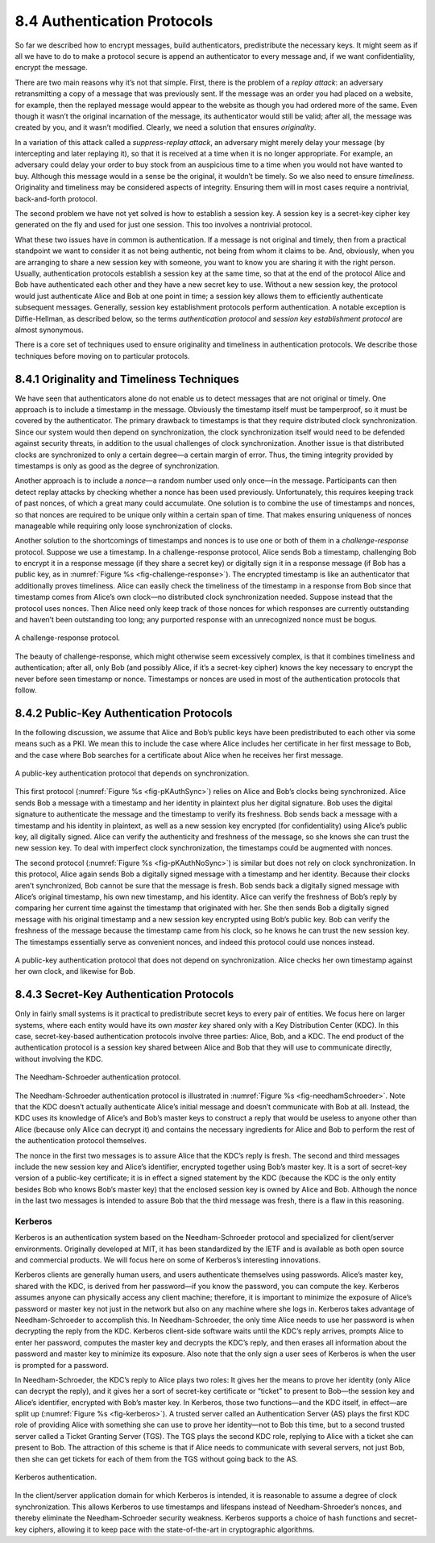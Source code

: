 8.4 Authentication Protocols
============================

So far we described how to encrypt messages, build authenticators,
predistribute the necessary keys. It might seem as if all we have to do
to make a protocol secure is append an authenticator to every message
and, if we want confidentiality, encrypt the message.

There are two main reasons why it’s not that simple. First, there is the
problem of a *replay attack*: an adversary retransmitting a copy of a
message that was previously sent. If the message was an order you had
placed on a website, for example, then the replayed message would appear
to the website as though you had ordered more of the same. Even though
it wasn’t the original incarnation of the message, its authenticator
would still be valid; after all, the message was created by you, and it
wasn’t modified. Clearly, we need a solution that ensures *originality*.

In a variation of this attack called a *suppress-replay attack*, an
adversary might merely delay your message (by intercepting and later
replaying it), so that it is received at a time when it is no longer
appropriate. For example, an adversary could delay your order to buy
stock from an auspicious time to a time when you would not have wanted
to buy. Although this message would in a sense be the original, it
wouldn’t be timely. So we also need to ensure *timeliness*. Originality
and timeliness may be considered aspects of integrity. Ensuring them
will in most cases require a nontrivial, back-and-forth protocol.

The second problem we have not yet solved is how to establish a session
key. A session key is a secret-key cipher key generated on the fly and
used for just one session. This too involves a nontrivial protocol.

What these two issues have in common is authentication. If a message is
not original and timely, then from a practical standpoint we want to
consider it as not being authentic, not being from whom it claims to be.
And, obviously, when you are arranging to share a new session key with
someone, you want to know you are sharing it with the right person.
Usually, authentication protocols establish a session key at the same
time, so that at the end of the protocol Alice and Bob have
authenticated each other and they have a new secret key to use. Without
a new session key, the protocol would just authenticate Alice and Bob at
one point in time; a session key allows them to efficiently authenticate
subsequent messages. Generally, session key establishment protocols
perform authentication. A notable exception is Diffie-Hellman, as
described below, so the terms *authentication protocol* and *session key
establishment protocol* are almost synonymous.

There is a core set of techniques used to ensure originality and
timeliness in authentication protocols. We describe those techniques
before moving on to particular protocols.

8.4.1 Originality and Timeliness Techniques
-------------------------------------------

We have seen that authenticators alone do not enable us to detect
messages that are not original or timely. One approach is to include a
timestamp in the message. Obviously the timestamp itself must be
tamperproof, so it must be covered by the authenticator. The primary
drawback to timestamps is that they require distributed clock
synchronization. Since our system would then depend on synchronization,
the clock synchronization itself would need to be defended against
security threats, in addition to the usual challenges of clock
synchronization. Another issue is that distributed clocks are
synchronized to only a certain degree—a certain margin of error. Thus,
the timing integrity provided by timestamps is only as good as the
degree of synchronization.

Another approach is to include a *nonce*—a random number used only
once—in the message. Participants can then detect replay attacks by
checking whether a nonce has been used previously. Unfortunately, this
requires keeping track of past nonces, of which a great many could
accumulate. One solution is to combine the use of timestamps and nonces,
so that nonces are required to be unique only within a certain span of
time. That makes ensuring uniqueness of nonces manageable while
requiring only loose synchronization of clocks.

Another solution to the shortcomings of timestamps and nonces is to
use one or both of them in a *challenge-response* protocol. Suppose we
use a timestamp. In a challenge-response protocol, Alice sends Bob a
timestamp, challenging Bob to encrypt it in a response message (if
they share a secret key) or digitally sign it in a response message
(if Bob has a public key, as in :numref:`Figure %s
<fig-challenge-response>`). The encrypted timestamp is like an
authenticator that additionally proves timeliness. Alice can easily
check the timeliness of the timestamp in a response from Bob since
that timestamp comes from Alice’s own clock—no distributed clock
synchronization needed. Suppose instead that the protocol uses
nonces. Then Alice need only keep track of those nonces for which
responses are currently outstanding and haven’t been outstanding too
long; any purported response with an unrecognized nonce must be bogus.

.. _fig-challenge-response:
.. figure:: figures/f08-07-9780123850591.png
   :width: 450px
   :align: center

   A challenge-response protocol.

The beauty of challenge-response, which might otherwise seem excessively
complex, is that it combines timeliness and authentication; after all,
only Bob (and possibly Alice, if it’s a secret-key cipher) knows the key
necessary to encrypt the never before seen timestamp or nonce.
Timestamps or nonces are used in most of the authentication protocols
that follow.

8.4.2 Public-Key Authentication Protocols
-----------------------------------------

In the following discussion, we assume that Alice and Bob’s public keys
have been predistributed to each other via some means such as a PKI. We
mean this to include the case where Alice includes her certificate in
her first message to Bob, and the case where Bob searches for a
certificate about Alice when he receives her first message.

.. _fig-pKAuthSync:
.. figure:: figures/f08-08-9780123850591.png
   :width: 600px
   :align: center

   A public-key authentication protocol that depends on synchronization.

This first protocol (:numref:`Figure %s <fig-pKAuthSync>`) relies on
Alice and Bob’s clocks being synchronized. Alice sends Bob a message
with a timestamp and her identity in plaintext plus her digital
signature. Bob uses the digital signature to authenticate the message
and the timestamp to verify its freshness. Bob sends back a message
with a timestamp and his identity in plaintext, as well as a new
session key encrypted (for confidentiality) using Alice’s public key,
all digitally signed. Alice can verify the authenticity and freshness
of the message, so she knows she can trust the new session key. To
deal with imperfect clock synchronization, the timestamps could be
augmented with nonces.

The second protocol (:numref:`Figure %s <fig-pKAuthNoSync>`) is
similar but does not rely on clock synchronization. In this protocol,
Alice again sends Bob a digitally signed message with a timestamp and
her identity.  Because their clocks aren’t synchronized, Bob cannot be
sure that the message is fresh. Bob sends back a digitally signed
message with Alice’s original timestamp, his own new timestamp, and
his identity. Alice can verify the freshness of Bob’s reply by
comparing her current time against the timestamp that originated with
her. She then sends Bob a digitally signed message with his original
timestamp and a new session key encrypted using Bob’s public key. Bob
can verify the freshness of the message because the timestamp came
from his clock, so he knows he can trust the new session key. The
timestamps essentially serve as convenient nonces, and indeed this
protocol could use nonces instead.

.. _fig-pKAuthNoSync:
.. figure:: figures/f08-09-9780123850591.png
   :width: 500px
   :align: center

   A public-key authentication protocol that does not depend on
   synchronization. Alice checks her own timestamp against her own clock,
   and likewise for Bob.


8.4.3 Secret-Key Authentication Protocols
-----------------------------------------

Only in fairly small systems is it practical to predistribute secret
keys to every pair of entities. We focus here on larger systems, where
each entity would have its own *master key* shared only with a Key
Distribution Center (KDC). In this case, secret-key-based authentication
protocols involve three parties: Alice, Bob, and a KDC. The end product
of the authentication protocol is a session key shared between Alice and
Bob that they will use to communicate directly, without involving the
KDC.

.. _fig-needhamSchroeder:
.. figure:: figures/f08-10-9780123850591.png
   :width: 500px
   :align: center

   The Needham-Schroeder authentication protocol.

The Needham-Schroeder authentication protocol is illustrated in
:numref:`Figure %s <fig-needhamSchroeder>`. Note that the KDC doesn’t
actually authenticate Alice’s initial message and doesn’t communicate
with Bob at all. Instead, the KDC uses its knowledge of Alice’s and
Bob’s master keys to construct a reply that would be useless to anyone
other than Alice (because only Alice can decrypt it) and contains the
necessary ingredients for Alice and Bob to perform the rest of the
authentication protocol themselves.

The nonce in the first two messages is to assure Alice that the KDC’s
reply is fresh. The second and third messages include the new session
key and Alice’s identifier, encrypted together using Bob’s master key.
It is a sort of secret-key version of a public-key certificate; it is in
effect a signed statement by the KDC (because the KDC is the only entity
besides Bob who knows Bob’s master key) that the enclosed session key is
owned by Alice and Bob. Although the nonce in the last two messages is
intended to assure Bob that the third message was fresh, there is a flaw
in this reasoning.

Kerberos
~~~~~~~~

Kerberos is an authentication system based on the Needham-Schroeder
protocol and specialized for client/server environments. Originally
developed at MIT, it has been standardized by the IETF and is available
as both open source and commercial products. We will focus here on some
of Kerberos’s interesting innovations.

Kerberos clients are generally human users, and users authenticate
themselves using passwords. Alice’s master key, shared with the KDC, is
derived from her password—if you know the password, you can compute the
key. Kerberos assumes anyone can physically access any client machine;
therefore, it is important to minimize the exposure of Alice’s password
or master key not just in the network but also on any machine where she
logs in. Kerberos takes advantage of Needham-Schroeder to accomplish
this. In Needham-Schroeder, the only time Alice needs to use her
password is when decrypting the reply from the KDC. Kerberos client-side
software waits until the KDC’s reply arrives, prompts Alice to enter her
password, computes the master key and decrypts the KDC’s reply, and then
erases all information about the password and master key to minimize its
exposure. Also note that the only sign a user sees of Kerberos is when
the user is prompted for a password.

In Needham-Schroeder, the KDC’s reply to Alice plays two roles: It
gives her the means to prove her identity (only Alice can decrypt the
reply), and it gives her a sort of secret-key certificate or “ticket”
to present to Bob—the session key and Alice’s identifier, encrypted
with Bob’s master key. In Kerberos, those two functions—and the KDC
itself, in effect—are split up (:numref:`Figure %s <fig-kerberos>`). A
trusted server called an Authentication Server (AS) plays the first
KDC role of providing Alice with something she can use to prove her
identity—not to Bob this time, but to a second trusted server called a
Ticket Granting Server (TGS). The TGS plays the second KDC role,
replying to Alice with a ticket she can present to Bob. The attraction
of this scheme is that if Alice needs to communicate with several
servers, not just Bob, then she can get tickets for each of them from
the TGS without going back to the AS.

.. _fig-kerberos:
.. figure:: figures/f08-11-9780123850591.png
   :width: 600px
   :align: center

   Kerberos authentication.

In the client/server application domain for which Kerberos is intended,
it is reasonable to assume a degree of clock synchronization. This
allows Kerberos to use timestamps and lifespans instead of
Needham-Shroeder’s nonces, and thereby eliminate the Needham-Schroeder
security weakness. Kerberos supports a choice of hash functions and
secret-key ciphers, allowing it to keep pace with the state-of-the-art
in cryptographic algorithms.
